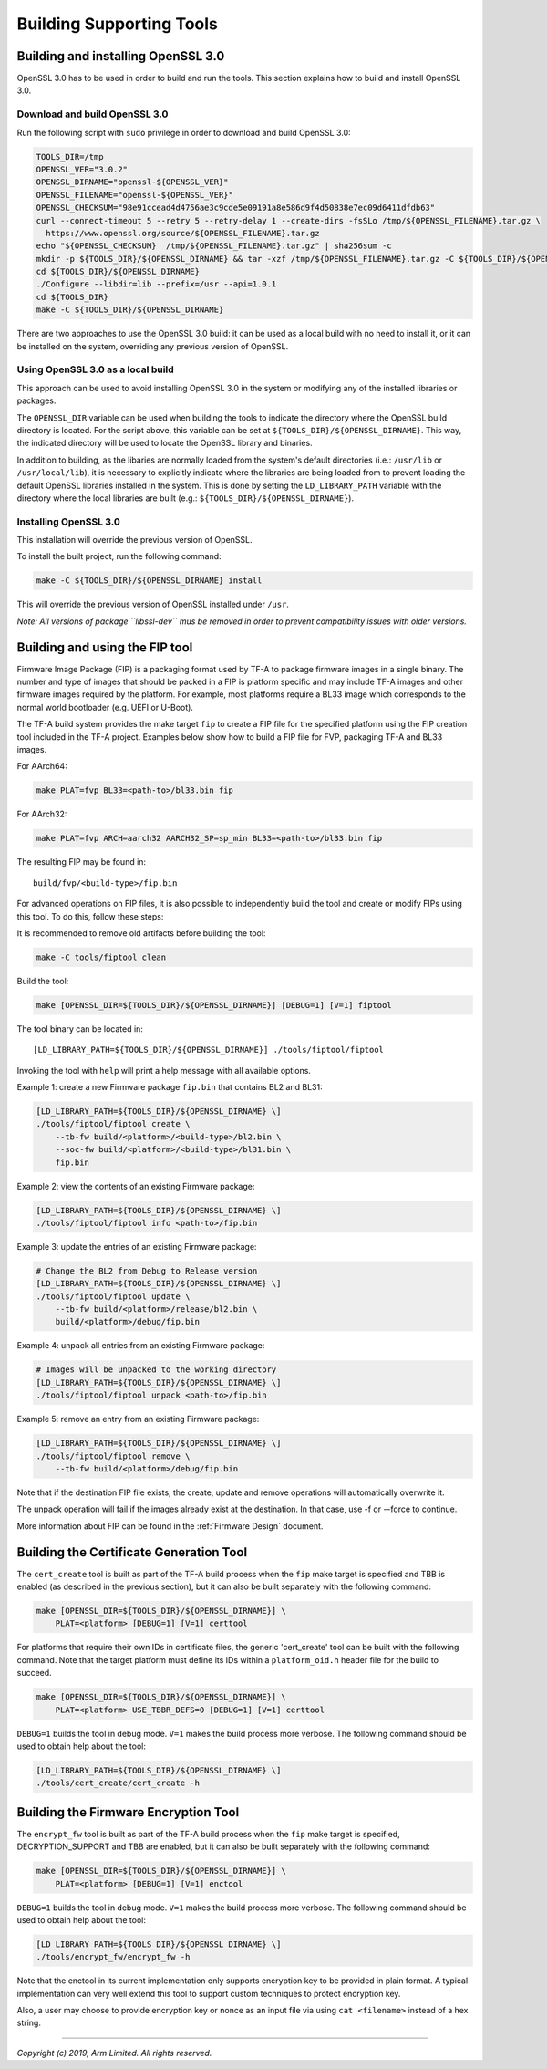 Building Supporting Tools
=========================

Building and installing OpenSSL 3.0
-----------------------------------

OpenSSL 3.0 has to be used in order to build and run the tools. This section
explains how to build and install OpenSSL 3.0.

Download and build OpenSSL 3.0
^^^^^^^^^^^^^^^^^^^^^^^^^^^^^^

Run the following script with ``sudo`` privilege in order to download and
build OpenSSL 3.0:

.. code:: shell

    TOOLS_DIR=/tmp
    OPENSSL_VER="3.0.2"
    OPENSSL_DIRNAME="openssl-${OPENSSL_VER}"
    OPENSSL_FILENAME="openssl-${OPENSSL_VER}"
    OPENSSL_CHECKSUM="98e91ccead4d4756ae3c9cde5e09191a8e586d9f4d50838e7ec09d6411dfdb63"
    curl --connect-timeout 5 --retry 5 --retry-delay 1 --create-dirs -fsSLo /tmp/${OPENSSL_FILENAME}.tar.gz \
      https://www.openssl.org/source/${OPENSSL_FILENAME}.tar.gz
    echo "${OPENSSL_CHECKSUM}  /tmp/${OPENSSL_FILENAME}.tar.gz" | sha256sum -c
    mkdir -p ${TOOLS_DIR}/${OPENSSL_DIRNAME} && tar -xzf /tmp/${OPENSSL_FILENAME}.tar.gz -C ${TOOLS_DIR}/${OPENSSL_DIRNAME} --strip-components=1
    cd ${TOOLS_DIR}/${OPENSSL_DIRNAME}
    ./Configure --libdir=lib --prefix=/usr --api=1.0.1
    cd ${TOOLS_DIR}
    make -C ${TOOLS_DIR}/${OPENSSL_DIRNAME}

There are two approaches to use the OpenSSL 3.0 build: it can be used as a
local build with no need to install it, or it can be installed on the system,
overriding any previous version of OpenSSL.

Using OpenSSL 3.0 as a local build
^^^^^^^^^^^^^^^^^^^^^^^^^^^^^^^^^^

This approach can be used to avoid installing OpenSSL 3.0 in the system or
modifying any of the installed libraries or packages.

The ``OPENSSL_DIR`` variable can be used when building the tools to indicate
the directory where the OpenSSL build directory is located. For the script
above, this variable can be set at ``${TOOLS_DIR}/${OPENSSL_DIRNAME}``. This
way, the indicated directory will be used to locate the OpenSSL library and
binaries.

In addition to building, as the libaries are normally loaded from the
system's default directories (i.e.: ``/usr/lib`` or ``/usr/local/lib``), it
is necessary to explicitly indicate where the libraries are being loaded from
to prevent loading the default OpenSSL libraries installed in the system.
This is done by setting the ``LD_LIBRARY_PATH`` variable with the directory
where the local libraries are built (e.g.:
``${TOOLS_DIR}/${OPENSSL_DIRNAME}``).

Installing OpenSSL 3.0
^^^^^^^^^^^^^^^^^^^^^^

This installation will override the previous version of OpenSSL.

To install the built project, run the following command:

.. code:: shell

    make -C ${TOOLS_DIR}/${OPENSSL_DIRNAME} install

This will override the previous version of OpenSSL installed under ``/usr``.

*Note: All versions of package ``libssl-dev`` mus be removed in order to
prevent compatibility issues with older versions.*

Building and using the FIP tool
-------------------------------

Firmware Image Package (FIP) is a packaging format used by TF-A to package
firmware images in a single binary. The number and type of images that should
be packed in a FIP is platform specific and may include TF-A images and other
firmware images required by the platform. For example, most platforms require
a BL33 image which corresponds to the normal world bootloader (e.g. UEFI or
U-Boot).

The TF-A build system provides the make target ``fip`` to create a FIP file
for the specified platform using the FIP creation tool included in the TF-A
project. Examples below show how to build a FIP file for FVP, packaging TF-A
and BL33 images.

For AArch64:

.. code:: shell

    make PLAT=fvp BL33=<path-to>/bl33.bin fip

For AArch32:

.. code:: shell

    make PLAT=fvp ARCH=aarch32 AARCH32_SP=sp_min BL33=<path-to>/bl33.bin fip

The resulting FIP may be found in:

::

    build/fvp/<build-type>/fip.bin

For advanced operations on FIP files, it is also possible to independently build
the tool and create or modify FIPs using this tool. To do this, follow these
steps:

It is recommended to remove old artifacts before building the tool:

.. code:: shell

    make -C tools/fiptool clean

Build the tool:

.. code:: shell

    make [OPENSSL_DIR=${TOOLS_DIR}/${OPENSSL_DIRNAME}] [DEBUG=1] [V=1] fiptool

The tool binary can be located in:

::

    [LD_LIBRARY_PATH=${TOOLS_DIR}/${OPENSSL_DIRNAME}] ./tools/fiptool/fiptool

Invoking the tool with ``help`` will print a help message with all available
options.

Example 1: create a new Firmware package ``fip.bin`` that contains BL2 and BL31:

.. code:: shell

    [LD_LIBRARY_PATH=${TOOLS_DIR}/${OPENSSL_DIRNAME} \]
    ./tools/fiptool/fiptool create \
        --tb-fw build/<platform>/<build-type>/bl2.bin \
        --soc-fw build/<platform>/<build-type>/bl31.bin \
        fip.bin

Example 2: view the contents of an existing Firmware package:

.. code:: shell

    [LD_LIBRARY_PATH=${TOOLS_DIR}/${OPENSSL_DIRNAME} \]
    ./tools/fiptool/fiptool info <path-to>/fip.bin

Example 3: update the entries of an existing Firmware package:

.. code:: shell

    # Change the BL2 from Debug to Release version
    [LD_LIBRARY_PATH=${TOOLS_DIR}/${OPENSSL_DIRNAME} \]
    ./tools/fiptool/fiptool update \
        --tb-fw build/<platform>/release/bl2.bin \
        build/<platform>/debug/fip.bin

Example 4: unpack all entries from an existing Firmware package:

.. code:: shell

    # Images will be unpacked to the working directory
    [LD_LIBRARY_PATH=${TOOLS_DIR}/${OPENSSL_DIRNAME} \]
    ./tools/fiptool/fiptool unpack <path-to>/fip.bin

Example 5: remove an entry from an existing Firmware package:

.. code:: shell

    [LD_LIBRARY_PATH=${TOOLS_DIR}/${OPENSSL_DIRNAME} \]
    ./tools/fiptool/fiptool remove \
        --tb-fw build/<platform>/debug/fip.bin

Note that if the destination FIP file exists, the create, update and
remove operations will automatically overwrite it.

The unpack operation will fail if the images already exist at the
destination. In that case, use -f or --force to continue.

More information about FIP can be found in the :ref:`Firmware Design` document.

.. _tools_build_cert_create:

Building the Certificate Generation Tool
----------------------------------------

The ``cert_create`` tool is built as part of the TF-A build process when the
``fip`` make target is specified and TBB is enabled (as described in the
previous section), but it can also be built separately with the following
command:

.. code:: shell

    make [OPENSSL_DIR=${TOOLS_DIR}/${OPENSSL_DIRNAME}] \
        PLAT=<platform> [DEBUG=1] [V=1] certtool

For platforms that require their own IDs in certificate files, the generic
'cert_create' tool can be built with the following command. Note that the target
platform must define its IDs within a ``platform_oid.h`` header file for the
build to succeed.

.. code:: shell

    make [OPENSSL_DIR=${TOOLS_DIR}/${OPENSSL_DIRNAME}] \
        PLAT=<platform> USE_TBBR_DEFS=0 [DEBUG=1] [V=1] certtool

``DEBUG=1`` builds the tool in debug mode. ``V=1`` makes the build process more
verbose. The following command should be used to obtain help about the tool:

.. code:: shell

    [LD_LIBRARY_PATH=${TOOLS_DIR}/${OPENSSL_DIRNAME} \]
    ./tools/cert_create/cert_create -h

.. _tools_build_enctool:

Building the Firmware Encryption Tool
-------------------------------------

The ``encrypt_fw`` tool is built as part of the TF-A build process when the
``fip`` make target is specified, DECRYPTION_SUPPORT and TBB are enabled, but
it can also be built separately with the following command:

.. code:: shell

    make [OPENSSL_DIR=${TOOLS_DIR}/${OPENSSL_DIRNAME}] \
        PLAT=<platform> [DEBUG=1] [V=1] enctool

``DEBUG=1`` builds the tool in debug mode. ``V=1`` makes the build process more
verbose. The following command should be used to obtain help about the tool:

.. code:: shell

    [LD_LIBRARY_PATH=${TOOLS_DIR}/${OPENSSL_DIRNAME} \]
    ./tools/encrypt_fw/encrypt_fw -h

Note that the enctool in its current implementation only supports encryption
key to be provided in plain format. A typical implementation can very well
extend this tool to support custom techniques to protect encryption key.

Also, a user may choose to provide encryption key or nonce as an input file
via using ``cat <filename>`` instead of a hex string.

--------------

*Copyright (c) 2019, Arm Limited. All rights reserved.*

